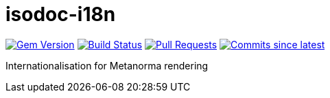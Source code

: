 = isodoc-i18n

image:https://img.shields.io/gem/v/isodoc-i18n.svg["Gem Version", link="https://rubygems.org/gems/isodoc-i18n"]
image:https://github.com/metanorma/isodoc-i18n/workflows/rake/badge.svg["Build Status", link="https://github.com/metanorma/isodoc-i18n/actions?query=workflow%3Arake"]
// image:https://codeclimate.com/github/metanorma/isodoc-i18n/badges/gpa.svg["Code Climate", link="https://codeclimate.com/github/metanorma/isodoc-i18n"]
image:https://img.shields.io/github/issues-pr-raw/metanorma/isodoc-i18n.svg["Pull Requests", link="https://github.com/metanorma/isodoc-i18n/pulls"]
image:https://img.shields.io/github/commits-since/metanorma/isodoc-i18n/latest.svg["Commits since latest",link="https://github.com/metanorma/isodoc-i18n/releases"]


Internationalisation for Metanorma rendering
